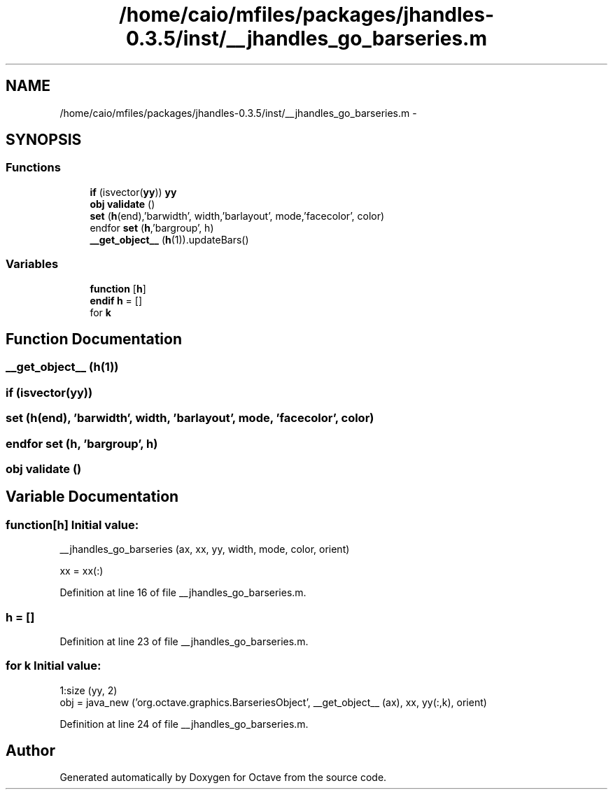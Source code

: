 .TH "/home/caio/mfiles/packages/jhandles-0.3.5/inst/__jhandles_go_barseries.m" 3 "Tue Nov 27 2012" "Version 3.0" "Octave" \" -*- nroff -*-
.ad l
.nh
.SH NAME
/home/caio/mfiles/packages/jhandles-0.3.5/inst/__jhandles_go_barseries.m \- 
.SH SYNOPSIS
.br
.PP
.SS "Functions"

.in +1c
.ti -1c
.RI "\fBif\fP (isvector(\fByy\fP)) \fByy\fP"
.br
.ti -1c
.RI "\fBobj\fP \fBvalidate\fP ()"
.br
.ti -1c
.RI "\fBset\fP (\fBh\fP(end),'barwidth', width,'barlayout', mode,'facecolor', color)"
.br
.ti -1c
.RI "endfor \fBset\fP (\fBh\fP,'bargroup', h)"
.br
.ti -1c
.RI "\fB__get_object__\fP (\fBh\fP(1))\&.updateBars()"
.br
.in -1c
.SS "Variables"

.in +1c
.ti -1c
.RI "\fBfunction\fP [\fBh\fP]"
.br
.ti -1c
.RI "\fBendif\fP \fBh\fP = []"
.br
.ti -1c
.RI "for \fBk\fP"
.br
.in -1c
.SH "Function Documentation"
.PP 
.SS "\fB__get_object__\fP (\fBh\fP(1))"
.SS "\fBif\fP (isvector(\fByy\fP))"
.SS "\fBset\fP (\fBh\fP(end), 'barwidth', \fBwidth\fP, 'barlayout', \fBmode\fP, 'facecolor', color)"
.SS "endfor \fBset\fP (\fBh\fP, 'bargroup', \fBh\fP)"
.SS "\fBobj\fP \fBvalidate\fP ()"
.SH "Variable Documentation"
.PP 
.SS "\fBfunction\fP[\fBh\fP]"\fBInitial value:\fP
.PP
.nf
 __jhandles_go_barseries (ax, xx, yy, width, mode, color, orient)

  xx = xx(:)
.fi
.PP
Definition at line 16 of file __jhandles_go_barseries\&.m\&.
.SS "\fBh\fP = []"
.PP
Definition at line 23 of file __jhandles_go_barseries\&.m\&.
.SS "for \fBk\fP"\fBInitial value:\fP
.PP
.nf
 1:size (yy, 2)
    obj = java_new ('org\&.octave\&.graphics\&.BarseriesObject', __get_object__ (ax), xx, yy(:,k), orient)
.fi
.PP
Definition at line 24 of file __jhandles_go_barseries\&.m\&.
.SH "Author"
.PP 
Generated automatically by Doxygen for Octave from the source code\&.

